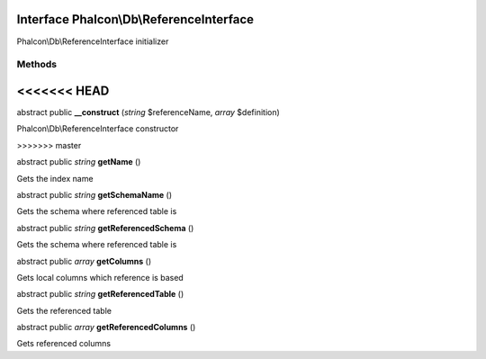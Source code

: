 Interface **Phalcon\\Db\\ReferenceInterface**
=============================================

Phalcon\\Db\\ReferenceInterface initializer


Methods
-------
<<<<<<< HEAD
=======

abstract public  **__construct** (*string* $referenceName, *array* $definition)

Phalcon\\Db\\ReferenceInterface constructor


>>>>>>> master

abstract public *string*  **getName** ()

Gets the index name



abstract public *string*  **getSchemaName** ()

Gets the schema where referenced table is



abstract public *string*  **getReferencedSchema** ()

Gets the schema where referenced table is



abstract public *array*  **getColumns** ()

Gets local columns which reference is based



abstract public *string*  **getReferencedTable** ()

Gets the referenced table



abstract public *array*  **getReferencedColumns** ()

Gets referenced columns



